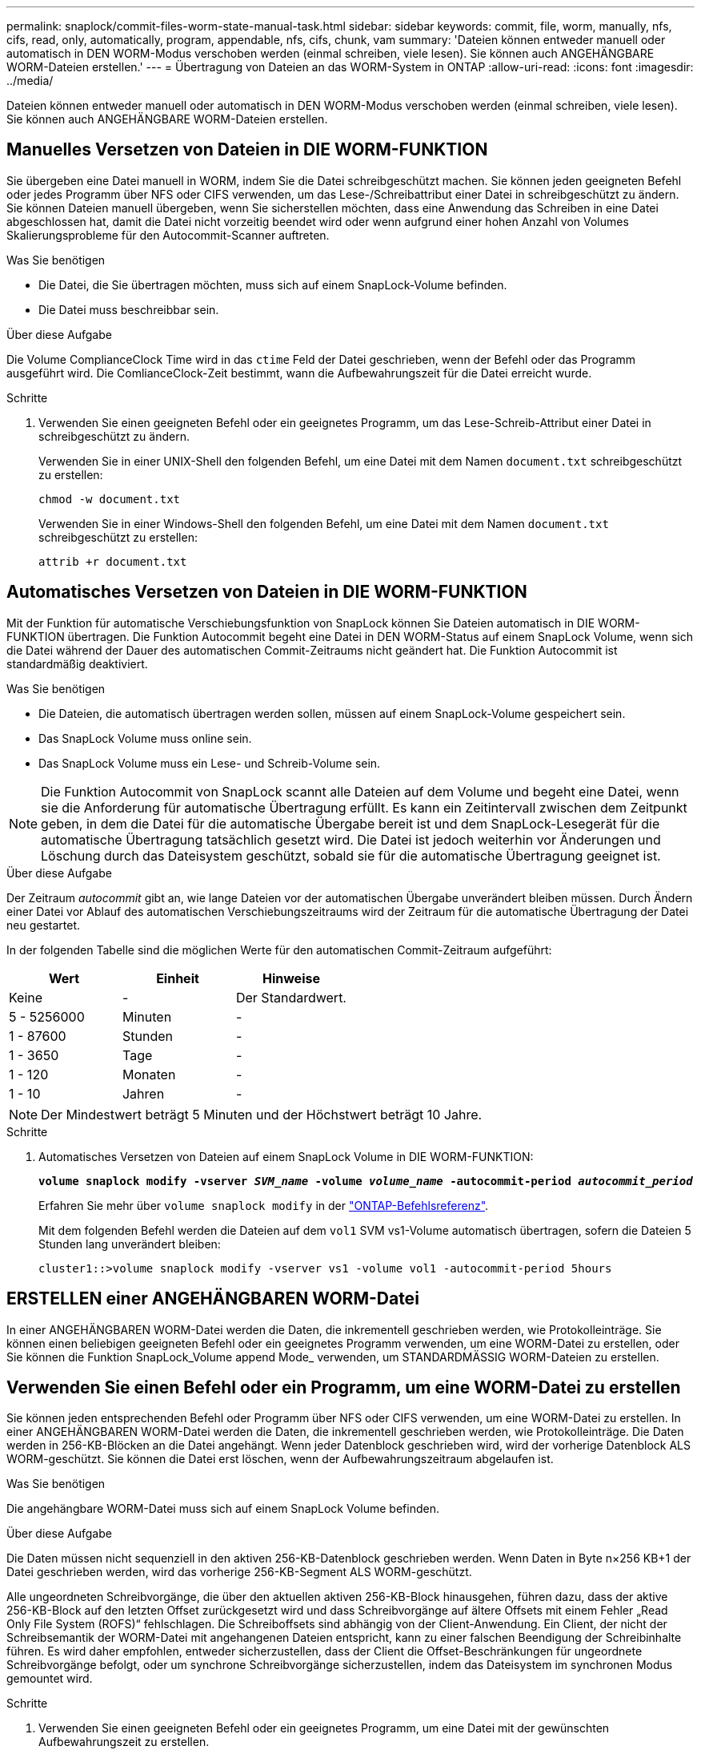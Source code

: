 ---
permalink: snaplock/commit-files-worm-state-manual-task.html 
sidebar: sidebar 
keywords: commit, file, worm, manually, nfs, cifs, read, only, automatically, program, appendable, nfs, cifs, chunk, vam 
summary: 'Dateien können entweder manuell oder automatisch in DEN WORM-Modus verschoben werden (einmal schreiben, viele lesen). Sie können auch ANGEHÄNGBARE WORM-Dateien erstellen.' 
---
= Übertragung von Dateien an das WORM-System in ONTAP
:allow-uri-read: 
:icons: font
:imagesdir: ../media/


[role="lead"]
Dateien können entweder manuell oder automatisch in DEN WORM-Modus verschoben werden (einmal schreiben, viele lesen). Sie können auch ANGEHÄNGBARE WORM-Dateien erstellen.



== Manuelles Versetzen von Dateien in DIE WORM-FUNKTION

Sie übergeben eine Datei manuell in WORM, indem Sie die Datei schreibgeschützt machen. Sie können jeden geeigneten Befehl oder jedes Programm über NFS oder CIFS verwenden, um das Lese-/Schreibattribut einer Datei in schreibgeschützt zu ändern. Sie können Dateien manuell übergeben, wenn Sie sicherstellen möchten, dass eine Anwendung das Schreiben in eine Datei abgeschlossen hat, damit die Datei nicht vorzeitig beendet wird oder wenn aufgrund einer hohen Anzahl von Volumes Skalierungsprobleme für den Autocommit-Scanner auftreten.

.Was Sie benötigen
* Die Datei, die Sie übertragen möchten, muss sich auf einem SnapLock-Volume befinden.
* Die Datei muss beschreibbar sein.


.Über diese Aufgabe
Die Volume ComplianceClock Time wird in das `ctime` Feld der Datei geschrieben, wenn der Befehl oder das Programm ausgeführt wird. Die ComlianceClock-Zeit bestimmt, wann die Aufbewahrungszeit für die Datei erreicht wurde.

.Schritte
. Verwenden Sie einen geeigneten Befehl oder ein geeignetes Programm, um das Lese-Schreib-Attribut einer Datei in schreibgeschützt zu ändern.
+
Verwenden Sie in einer UNIX-Shell den folgenden Befehl, um eine Datei mit dem Namen `document.txt` schreibgeschützt zu erstellen:

+
[listing]
----
chmod -w document.txt
----
+
Verwenden Sie in einer Windows-Shell den folgenden Befehl, um eine Datei mit dem Namen `document.txt` schreibgeschützt zu erstellen:

+
[listing]
----
attrib +r document.txt
----




== Automatisches Versetzen von Dateien in DIE WORM-FUNKTION

Mit der Funktion für automatische Verschiebungsfunktion von SnapLock können Sie Dateien automatisch in DIE WORM-FUNKTION übertragen. Die Funktion Autocommit begeht eine Datei in DEN WORM-Status auf einem SnapLock Volume, wenn sich die Datei während der Dauer des automatischen Commit-Zeitraums nicht geändert hat. Die Funktion Autocommit ist standardmäßig deaktiviert.

.Was Sie benötigen
* Die Dateien, die automatisch übertragen werden sollen, müssen auf einem SnapLock-Volume gespeichert sein.
* Das SnapLock Volume muss online sein.
* Das SnapLock Volume muss ein Lese- und Schreib-Volume sein.


[NOTE]
====
Die Funktion Autocommit von SnapLock scannt alle Dateien auf dem Volume und begeht eine Datei, wenn sie die Anforderung für automatische Übertragung erfüllt. Es kann ein Zeitintervall zwischen dem Zeitpunkt geben, in dem die Datei für die automatische Übergabe bereit ist und dem SnapLock-Lesegerät für die automatische Übertragung tatsächlich gesetzt wird. Die Datei ist jedoch weiterhin vor Änderungen und Löschung durch das Dateisystem geschützt, sobald sie für die automatische Übertragung geeignet ist.

====
.Über diese Aufgabe
Der Zeitraum _autocommit_ gibt an, wie lange Dateien vor der automatischen Übergabe unverändert bleiben müssen. Durch Ändern einer Datei vor Ablauf des automatischen Verschiebungszeitraums wird der Zeitraum für die automatische Übertragung der Datei neu gestartet.

In der folgenden Tabelle sind die möglichen Werte für den automatischen Commit-Zeitraum aufgeführt:

|===
| Wert | Einheit | Hinweise 


 a| 
Keine
 a| 
-
 a| 
Der Standardwert.



 a| 
5 - 5256000
 a| 
Minuten
 a| 
-



 a| 
1 - 87600
 a| 
Stunden
 a| 
-



 a| 
1 - 3650
 a| 
Tage
 a| 
-



 a| 
1 - 120
 a| 
Monaten
 a| 
-



 a| 
1 - 10
 a| 
Jahren
 a| 
-

|===
[NOTE]
====
Der Mindestwert beträgt 5 Minuten und der Höchstwert beträgt 10 Jahre.

====
.Schritte
. Automatisches Versetzen von Dateien auf einem SnapLock Volume in DIE WORM-FUNKTION:
+
`*volume snaplock modify -vserver _SVM_name_ -volume _volume_name_ -autocommit-period _autocommit_period_*`

+
Erfahren Sie mehr über `volume snaplock modify` in der link:https://docs.netapp.com/us-en/ontap-cli/volume-snaplock-modify.html["ONTAP-Befehlsreferenz"^].

+
Mit dem folgenden Befehl werden die Dateien auf dem `vol1` SVM vs1-Volume automatisch übertragen, sofern die Dateien 5 Stunden lang unverändert bleiben:

+
[listing]
----
cluster1::>volume snaplock modify -vserver vs1 -volume vol1 -autocommit-period 5hours
----




== ERSTELLEN einer ANGEHÄNGBAREN WORM-Datei

In einer ANGEHÄNGBAREN WORM-Datei werden die Daten, die inkrementell geschrieben werden, wie Protokolleinträge. Sie können einen beliebigen geeigneten Befehl oder ein geeignetes Programm verwenden, um eine WORM-Datei zu erstellen, oder Sie können die Funktion SnapLock_Volume append Mode_ verwenden, um STANDARDMÄSSIG WORM-Dateien zu erstellen.



== Verwenden Sie einen Befehl oder ein Programm, um eine WORM-Datei zu erstellen

Sie können jeden entsprechenden Befehl oder Programm über NFS oder CIFS verwenden, um eine WORM-Datei zu erstellen. In einer ANGEHÄNGBAREN WORM-Datei werden die Daten, die inkrementell geschrieben werden, wie Protokolleinträge. Die Daten werden in 256-KB-Blöcken an die Datei angehängt. Wenn jeder Datenblock geschrieben wird, wird der vorherige Datenblock ALS WORM-geschützt. Sie können die Datei erst löschen, wenn der Aufbewahrungszeitraum abgelaufen ist.

.Was Sie benötigen
Die angehängbare WORM-Datei muss sich auf einem SnapLock Volume befinden.

.Über diese Aufgabe
Die Daten müssen nicht sequenziell in den aktiven 256-KB-Datenblock geschrieben werden. Wenn Daten in Byte n×256 KB+1 der Datei geschrieben werden, wird das vorherige 256-KB-Segment ALS WORM-geschützt.

Alle ungeordneten Schreibvorgänge, die über den aktuellen aktiven 256-KB-Block hinausgehen, führen dazu, dass der aktive 256-KB-Block auf den letzten Offset zurückgesetzt wird und dass Schreibvorgänge auf ältere Offsets mit einem Fehler „Read Only File System (ROFS)“ fehlschlagen. Die Schreiboffsets sind abhängig von der Client-Anwendung. Ein Client, der nicht der Schreibsemantik der WORM-Datei mit angehangenen Dateien entspricht, kann zu einer falschen Beendigung der Schreibinhalte führen. Es wird daher empfohlen, entweder sicherzustellen, dass der Client die Offset-Beschränkungen für ungeordnete Schreibvorgänge befolgt, oder um synchrone Schreibvorgänge sicherzustellen, indem das Dateisystem im synchronen Modus gemountet wird.

.Schritte
. Verwenden Sie einen geeigneten Befehl oder ein geeignetes Programm, um eine Datei mit der gewünschten Aufbewahrungszeit zu erstellen.
+
Verwenden Sie in einer UNIX-Shell den folgenden Befehl, um eine Aufbewahrungszeit von 21. November 2020 6:00 Uhr auf einer Datei mit der Nulllänge festzulegen `document.txt`:

+
[listing]
----
touch -a -t 202011210600 document.txt
----
. Verwenden Sie einen geeigneten Befehl oder ein geeignetes Programm, um das Lese-Schreib-Attribut der Datei in schreibgeschützt zu ändern.
+
Verwenden Sie in einer UNIX-Shell den folgenden Befehl, um eine Datei mit dem Namen `document.txt` schreibgeschützt zu erstellen:

+
[listing]
----
chmod 444 document.txt
----
. Verwenden Sie einen geeigneten Befehl oder ein geeignetes Programm, um das Lese-Schreib-Attribut der Datei wieder in beschreibbar zu ändern.
+
[NOTE]
====
Dieser Schritt gilt nicht als Compliance-Risiko, da sich keine Daten in der Datei befinden.

====
+
Verwenden Sie in einer UNIX-Shell den folgenden Befehl, um eine Datei mit dem Namen `document.txt` beschreibbar zu machen:

+
[listing]
----
chmod 777 document.txt
----
. Verwenden Sie einen geeigneten Befehl oder ein geeignetes Programm, um mit dem Schreiben von Daten in die Datei zu beginnen.
+
Verwenden Sie in einer UNIX-Shell den folgenden Befehl, um Daten zu schreiben `document.txt`:

+
[listing]
----
echo test data >> document.txt
----
+
[NOTE]
====
Ändern Sie die Dateiberechtigungen zurück in den schreibgeschützten Bereich, wenn Sie keine Daten mehr an die Datei anhängen müssen.

====




== Verwenden Sie den Volume Appendable-Modus, um WORM-Dateien zu erstellen

Ab ONTAP 9.3 können Sie MIT der Funktion SnapLock_Volume Append Mode_ (VAM) STANDARDMÄSSIG WORM-Dateien erstellen. In einer ANGEHÄNGBAREN WORM-Datei werden die Daten, die inkrementell geschrieben werden, wie Protokolleinträge. Die Daten werden in 256-KB-Blöcken an die Datei angehängt. Wenn jeder Datenblock geschrieben wird, wird der vorherige Datenblock ALS WORM-geschützt. Sie können die Datei erst löschen, wenn der Aufbewahrungszeitraum abgelaufen ist.

.Was Sie benötigen
* Die angehängbare WORM-Datei muss sich auf einem SnapLock Volume befinden.
* Das SnapLock Volume muss abgehängt und leer werden, ohne dass Snapshot Kopien und vom Benutzer erstellte Dateien enthalten sind.


.Über diese Aufgabe
Die Daten müssen nicht sequenziell in den aktiven 256-KB-Datenblock geschrieben werden. Wenn Daten in Byte n×256 KB+1 der Datei geschrieben werden, wird das vorherige 256-KB-Segment ALS WORM-geschützt.

Wenn Sie einen automatischen Commit-Zeitraum für das Volume angeben, werden WORM-Dateien, die für einen Zeitraum größer als der automatische Verschiebungszeitraum nicht geändert werden, in DEN WORM-CODE übernommen.

[NOTE]
====
VAM wird auf SnapLock-Audit-Protokoll-Volumes nicht unterstützt.

====
.Schritte
. VAM aktivieren:
+
`*volume snaplock modify -vserver _SVM_name_ -volume _volume_name_ -is-volume-append-mode-enabled true|false*`

+
Erfahren Sie mehr über `volume snaplock modify` in der link:https://docs.netapp.com/us-en/ontap-cli/volume-snaplock-modify.html["ONTAP-Befehlsreferenz"^].

+
Mit dem folgenden Befehl wird VAM auf Volume `vol1` der SVM aktiviert``vs1``:

+
[listing]
----
cluster1::>volume snaplock modify -vserver vs1 -volume vol1 -is-volume-append-mode-enabled true
----
. Verwenden Sie einen geeigneten Befehl oder ein geeignetes Programm, um Dateien mit Schreibberechtigungen zu erstellen.
+
Die Dateien sind standardmäßig WORM-appensible.


